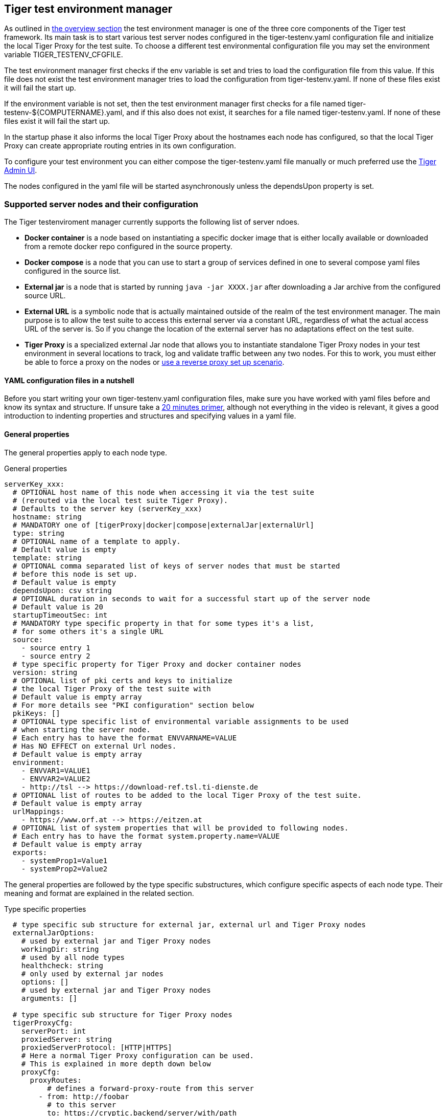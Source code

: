 == Tiger test environment manager

As outlined in xref:tiger_user_manual.adoc#_overview[the overview section] the test environment manager is one of the three core components of the Tiger test framework.
Its main task is to start various test server nodes configured in the tiger-testenv.yaml configuration file and initialize the local Tiger Proxy for the test suite.
To choose a different test environmental configuration file you may set the environment variable TIGER_TESTENV_CFGFILE.


The test environment manager first checks if the env variable is set and tries to load the configuration file from this value. If this file does not exist the test environment manager tries to load the configuration from tiger-testenv.yaml.
If none of these files exist it will fail the start up.

If the environment variable is not set, then the test environment manager first checks for a file named tiger-testenv-${COMPUTERNAME}.yaml, and if this also does not exist, it searches for a file named tiger-testenv.yaml.
If none of these files exist it will fail the start up.

In the startup phase it also informs the local Tiger Proxy about the hostnames each node has configured, so that the local Tiger Proxy can create appropriate routing entries in its own configuration.

To configure your test environment you can either compose the tiger-testenv.yaml file manually or much preferred
use the xref:tiger_user_manual.adoc#_admin_ui[Tiger Admin UI].

The nodes configured in the yaml file will be started asynchronously unless the dependsUpon property is set.

=== Supported server nodes and their configuration

The Tiger testenviroment manager currently supports the following list of server ndoes.

* **Docker container** is a node based on instantiating a specific docker image that is either locally available or downloaded from a remote docker repo configured in the source property.
* **Docker compose** is a node that you can use to start a group of services defined in one to several compose yaml files configured in the source list.
* **External jar** is a node that is started by running `java -jar XXXX.jar` after downloading a Jar archive from the configured source URL.
* **External URL** is a symbolic node that is actually maintained outside of the realm of the test environment manager. The main purpose is to allow the test suite to access this external server via a constant URL, regardless of what the actual access URL of the server is. So if you change the location of the external server has no adaptations effect on the test suite.
* **Tiger Proxy** is a specialized external Jar node that allows you to instantiate standalone Tiger Proxy nodes in your test environment in several locations to track, log and validate traffic between any two nodes. For this to work, you must either be able to force a proxy on the nodes or xref:tiger_user_manual.adoc#_excurse_what_are_proxies_reverse_forward[use a reverse proxy set up scenario].

==== YAML configuration files in a nutshell

Before you start writing your own tiger-testenv.yaml configuration files, make sure you have worked with yaml files before and know its syntax and structure. If unsure take a https://dev.to/techworld_with_nana/yaml-tutorial-for-beginners-a06[20 minutes primer], although not everything in the video is relevant, it gives a good introduction to indenting properties and structures and specifying values in a yaml file.

==== General properties

The general properties apply to each node type.

[source,yaml,title="General properties"]
----
serverKey_xxx:
  # OPTIONAL host name of this node when accessing it via the test suite
  # (rerouted via the local test suite Tiger Proxy).
  # Defaults to the server key (serverKey_xxx)
  hostname: string
  # MANDATORY one of [tigerProxy|docker|compose|externalJar|externalUrl]
  type: string
  # OPTIONAL name of a template to apply.
  # Default value is empty
  template: string
  # OPTIONAL comma separated list of keys of server nodes that must be started
  # before this node is set up.
  # Default value is empty
  dependsUpon: csv string
  # OPTIONAL duration in seconds to wait for a successful start up of the server node
  # Default value is 20
  startupTimeoutSec: int
  # MANDATORY type specific property in that for some types it's a list,
  # for some others it's a single URL
  source:
    - source entry 1
    - source entry 2
  # type specific property for Tiger Proxy and docker container nodes
  version: string
  # OPTIONAL list of pki certs and keys to initialize
  # the local Tiger Proxy of the test suite with
  # Default value is empty array
  # For more details see "PKI configuration" section below
  pkiKeys: []
  # OPTIONAL type specific list of environmental variable assignments to be used
  # when starting the server node.
  # Each entry has to have the format ENVVARNAME=VALUE
  # Has NO EFFECT on external Url nodes.
  # Default value is empty array
  environment:
    - ENVVAR1=VALUE1
    - ENVVAR2=VALUE2
    - http://tsl --> https://download-ref.tsl.ti-dienste.de
  # OPTIONAL list of routes to be added to the local Tiger Proxy of the test suite.
  # Default value is empty array
  urlMappings:
    - https://www.orf.at --> https://eitzen.at
  # OPTIONAL list of system properties that will be provided to following nodes.
  # Each entry has to have the format system.property.name=VALUE
  # Default value is empty array
  exports:
    - systemProp1=Value1
    - systemProp2=Value2
----

The general properties are followed by the type specific substructures, which configure specific aspects of each node type.
Their meaning and format are explained in the related section.

[source,yaml,title="Type specific properties"]
----
  # type specific sub structure for external jar, external url and Tiger Proxy nodes
  externalJarOptions:
    # used by external jar and Tiger Proxy nodes
    workingDir: string
    # used by all node types
    healthcheck: string
    # only used by external jar nodes
    options: []
    # used by external jar and Tiger Proxy nodes
    arguments: []

  # type specific sub structure for Tiger Proxy nodes
  tigerProxyCfg:
    serverPort: int
    proxiedServer: string
    proxiedServerProtocol: [HTTP|HTTPS]
    # Here a normal Tiger Proxy configuration can be used.
    # This is explained in more depth down below
    proxyCfg:
      proxyRoutes:
          # defines a forward-proxy-route from this server
        - from: http://foobar
          # to this server
          to: https://cryptic.backend/server/with/path

  # type specific sub structure for docker container and compose nodes
  dockerOptions:
    # only used by docker compose nodes
    serviceHealthchecks: []
    # all properties below only used by docker container nodes
    proxied: boolean
    oneShot: boolean
    entryPoint: string
----

The configuration of the Tiger Proxy is explained in detail in the section <<_configuring_the_local_test_suite_tiger_proxy>>

==== PKI configuration in pkiKeys

The pkiKeys property contains a list of certificates and keys to be provided to the local Tiger Proxy of the test suite.
Each entry has to provide a unique id, type and pem property.

[source,yaml,title="PKI configuration"]
----
  pkiKeys:
      # MANDATORY unique key/certificate id
    - id: disc_sig
      # MANDATORY one of [Certificate|Key]
      type: Certificate
      # MANDATORY base64 encoded multiline string representing the certificate / key.
      pem: "MIICsTCCAligAwIBAgIHA61I5ACUjTAKBggqhkjOPQQDAjCBhDELMAkGA1UEBhMC
  REUxHzAdBgNVBAoMFmdlbWF0aWsgR21iSCBOT1QtVkFMSUQxMjAwBgNVBAsMKUtv
  .....
  xiKK4dW1R7MD334OpOPTFjeEhIVV"
    - id: disc_enc
      type: Key
      pem: "ISUADOGBESBXEZOBXWEDHBXOU..."
----

==== Configuring PKI identities in Tiger Proxy's tls section

PKI identities can be supplied in a number of ways (JKS, BKS, PKCS1, PKCS8). In every place a string can be given. It could be one of

* "my/file/name.p12;p12password"
* "p12password;my/file/name.p12"
* "cert.pem;key.pkcs8"
* "rsaCert.pem;rsaKey.pkcs1"
* "key/store.jks;key"
* "key/store.jks;key1;key2"
* "key/store.jks;jks;key"

Not supported pathname strings:

* "D:\\myproject\\key\\store.jks;key"

Supported pathname string on all platforms:

* "myproject/key/store.jks;key"

Please notice, that double backslashes ("\\") are not supported as file separators, since they are not accepted on all platforms.
Invalid pathname strings will also produce an exception.

Each part can be one of:

* filename
* password
* store-type (accepted are P12, PKCS12, JKS, BKS, PKCS1 and PKCS8)

==== Docker Container node

The docker container node allows to instantiate a local docker container from the configured image.
The exposed port of the docker container is available as a special token in the substitution process of the exports entries.

To customize the docker container you may alter the entry point command line and add the Tiger Proxy certificate to the container's operating system list of trusted certificates.
For containers that should exit after a single command you may enable the oneShot property.


[source,yaml,title="Docker container configuration"]
----
dockerContainer_001:
  hostname: myDockerContainer
  type: docker
  dependsUpon: csv string
  startupTimeoutSec: int

  # MANDATORY URL from where to download the docker image.
  source:
    - dockerhubrepo.somewhere.org/repo/project/docker.image
  # OPTIONAL version of the docker image to download.
  version: 0.1.2

  dockerOptions:
    # OPTIONAL Flag whether the container shall be modified by
    # o adding the Tiger Proxy certificate to the container operating system.
    # o adding docker.host.internal to the container's /etc/hosts file.
    # Default value is true.
    proxied: true
    # OPTIONAL Flag whether the container is a one shot container or not.
    # One shot meaning it will execute a command and then stop.
    # Default value is false.
    oneShot: false
    # OPTIONAL The entry point command line to be used to start up this container
    # overwriting any configured entry point in the docker image.
    # Default value is empty meaning to use the configured entry point command line.
    entryPoint: chmod a+x /startup.sh && /startup.sh

  # The following properties are explained in the General properties section above
  pkiKeys: []
  environment: []
  urlMappings: []
  exports: []
----

==== Docker Compose node

The docker compose node is a very tricky type of node because we use testcontainer library, which is not exactly up to date in terms of docker compose support. So many of the yaml compose files will need to be modified to work with the testcontainer library.

For now we support the ePA2 FD module and the DEMIS Meldeportal.

[source,yaml,title="Docker compose configuration"]
----
  type: compose
  dependsUpon: csv string
  startupTimeoutSec: int

  # MANDATORY list of yaml files to use to start up the services.
  # The entries can either be file paths or if starts with
  # classpath:....  a reference to a yaml file contained in the class path
  # (it could also be located inside a jar that is in the class path)
  source:
    - classpath:/de/gematik/test/tiger/testenvmgr/epa/titus-epa2.yml
    - classpath:/de/gematik/test/tiger/testenvmgr/epa/titus-epa2-local.yml
  dockerOptions:
    # MANDATORY list of URLs to check for a successful start up
    # of the docker compose's services
    serviceHealthchecks:
      - http://service1:8001/
      - https://service2:9001/
----

[source,yaml,title="Demis docker compose example"]
----
demis_001:
  type: compose
  source:
    - classpath:/de/gematik/test/tiger/testenvmgr/demis/demis_localhost.yml
  startupTimeoutSec: 180
  dockerOptions:
    serviceHealthchecks:
      - http://notification-gateway:9042
      - http://notification-portal:9041/welcome
----

==== External Jar node

The External Jar node is along with the Docker container node the most important/used node for test environments. Any Jar archive executable which can be started with the `java -jar` command can be configured as an external Jar node.

The options list are arguments added immediately after the java executable, while the arguments list is appended after the -jar argument.

The working directory is the place where the jar file is downloaded to and executed from.
So if your jar archive expects some configuration files make sure to choose the folder appropriately.

[source,shell script]
----
java ${options} -jar externalJar.jar ${arguments}
----

[source,yaml,title="External jar configuration"]
----
externalJar_001:
  hostname: mySpecialJar
  type: externalJar
  dependsUpon: csv string
  startupTimeoutSec: int

  # MANDATORY SINGLE ENTRY URL from where to download the Jar archive.
  # If the entry starts with "local:" followed by a file path the jar archive
  # is expected to be available at that location and no download is performed.
  # Only one entry is expected for this node type. Additional entries are silently ignored.
  source:
    - http://myjars.download.org/myproject/myjar.jar

  externalJarOptions:
    # OPTIONAL folder from where to start the external jar.
    # The downloaded jar file will be stored and executed from here
    # The default value is empty, which means that the operating-system-specific
    # temporary folder will be used.
    workingDir: /home/user/test/myspecificjar
    # MANDATORY URL to check for the successful startup of this node.
    # A successful start is indicated by ANY answer on this URL.
    # Any status is accepted as long as there is an answer.
    # If set to "NONE" no check is performed and
    # the test environment manager will wait for the startup timeout.
    healthcheck: http://127.0.0.1:8080
    # OPTIONAL Options to pass in to the java executable call.
    options: []
    # OPTIONAL provide additional arguments to the jar archive call.
    # Default value is empty.
    arguments:
      - --testarg1
      - -singledasharg2
      - --paramarg3=testvalue1

  # The following properties are explained in the General properties section above
  pkiKeys: []
  environment: []
  urlMappings: []
  exports: []
----

==== External URL node

The symbolic node type that will not start a server instance, but simply allows external services to be used via the configured hostname. This is achieved by the test environment manager instructing the local Tiger Proxy to provide a route for the symbolic hostname to the external URL of the service.

So, in the following example, the test suite can send HTTP(S) requests to the server "http://myExternalServer" via the local Tiger Proxy, which will be rerouted to the external URL "https://www.medizin.de".
If it is ever necessary to change the external URL, the test suite does not have to be modified, only the routing configuration for the node has to be changed.

Given the nature of this type, the environment section has no effect and is not to be used.

[source,yaml,title="External URL configuration"]
----
externalUrl_001:
  hostname: myExternalServer
  type: externalUrl
  dependsUpon: csv string
  startupTimeoutSec: int

  # MANDATORY URL of the external server
  source:
    - https://www.medizin.de

  externalJarOptions:
    # OPTIONAL URL to check for successful startup of this node.
    # A successful start is indicated by ANY answer on this URL.
    # Any status is accepted as long as there is an answer.
    # If the value is not set, then no health check is carried out
    # in the startup phase, instead the startupTimeout is waited for.
    # After this timeout it is assumed that the server is up.
    healthcheck: https://www.medizin.de/healthyState.jsp

  # The following properties are explained in the General properties section above
  pkiKeys: []
  # IGNORE for this type as it has no effect
  environment: []
  urlMappings: []
  exports: []
----


==== Tiger Proxy node

The most complex and versatile node type. It basically is a specialized External Jar node with additional configuration properties for the standalone Tiger Proxy to be instantiated.
The test environment manager will download the standalone proxy jar and will create an `application-${hostname}.yaml` spring boot configuration yaml for each proxy node.

Special notes to configuration properties:

* source is not a URL, but a single entry that is either nexus or maven to specify, where to download the Tiger Proxy standalone jar from.
The maven option is available for everyone, while the nexus option is only available for gematik internal use.
In combination with the version property, the test environment manager will compose the correct URL
to download the Tiger Proxy standalone jar.
* arguments entries will be extended with `--spring.profiles.active=${hostname}` to ensure,
the application yaml for this Tiger Proxy is specific even if multiple standalone proxies are started from the same working folder.
* options are not supported for this node.

[source,yaml,title="Tiger Proxy configuration"]
----
tigerProxy_001:
  hostname: myTigerProxy
  type: tigerProxy
  dependsUpon: csv string
  startupTimeoutSec: int

  # MANDATORY one of [nexus|maven]
  # decides from which repository server to download the standalone jar of the tiger.
  source:
    - nexus
  # MANDATORY version of Tiger Proxy standalone jar to download
  version: 0.17.1-288

  externalJarOptions:
    # OPTIONAL folder from where to start the Tiger Proxy from.
    # The downloaded jar file will be stored and executed from here
    # Default value is empty which means that the operating system specific
    # temporary folder will be used.
    workingDir: /home/user/test/tigerproxy
    # OPTIONAL URL to check for the successful startup of this Tiger Proxy node
    # Default value is http://127.0.0.1:[server port of this Tiger Proxy]
    healthcheck: http://127.0.0.1:8080
    # OPTIONAL provide additional arguments to the jar archive call.
    # Can be used to provide ADDITIONAL spring boot parameters such as spring boot profiles.
    # The default spring boot profile activated via command line is identical
    # to the server key of the node.
    # Default value is empty.
    arguments:
      - --testarg1
      - -singledasharg2
      - --paramarg3=testvalue1

  tigerProxyCfg:
    # OPTIONAL port of the web user interface and the proxy management
    # (e.g. rbel-message forwarding)
    # Default value is empty, which means a random port will be used.
    serverPort: 8080
    # OPTIONAL server key of the node this proxy shall be used as reverse proxy for.
    # If set the routes in the proxyCfg section will be configured appropriately.
    # Default value is empty.
    proxiedServer: externalJar_001
    # OPTIONAL port of the proxy, where the proxy expects to receive proxy requests
    # Default value is empty, which means a random port will be used.
    proxyPort: 3128
    # OPTIONAL protocol the proxy is expecting requests in. One of [http|https]
    # Default value is http
    proxyProtocol: http
    # configures the proxy itself. For more details
    # please check the chapter about the local test suite Tiger Proxy below
    proxyCfg:
      ...
      proxyRoutes:
        - from: http://foobar
          # defines a forward-proxy-route from this server...
          to: https://cryptic.backend/server/with/path
          # to this server
      ...

  # The following properties are explained in the General properties section above
  pkiKeys: []
  environment: []
  urlMappings: []
  exports: []
----

The configuration of the Tiger Proxy is explained in detail in the section <<_configuring_the_local_test_suite_tiger_proxy>>

=== Provided node templates

Besides these basic nodes we also support tailored templates for nodes like IDP, ePA, ERp and DEMIS.
This should allow you to bring up project specific test environments very fast.

All currently supported templates can be found in the tiger-testenv-mgr modul in the yaml file at /src/main/resources/de/gematik/test/tiger/testenvmgr/templates.yaml

To use such a template, just use the template attribute:

[source,yaml]
----
myPersonalTestIDPInTheRU:
  template: idp-rise-ru
----

or if you want to have an environment with a local reference implementation of the ERezept Fachdienst

[source,yaml]
----
myLocalTestIDP:
  template: idp-ref
  hostname: idp

myLocalTestERp:
  template: erzpt-fd-ref
  dependsUpon: myLocalTestIDP
----

==== Local IDP reference nodes

This template provides the reference implementation of the IDP server as a local docker container. The docker image is loaded from a gematik internal docker registry server.

The system property IDP_SERVER is set to the URL of the Discovery Document end point and is available for all subsequently initiated test environment nodes.

==== External IDP RISE instance nodes

The idp-rise-ru template provides the RU instance of RISE's IDP server as an "external URL".
The system properties IDP_SERVER and GEMATIK_TESTCONFIG are set to the URL of the Discovery Document end point and a config-file for the IDP test suite respectively.
They are available for all subsequently initiated test environment nodes.

The idp-rise-tu template provides the TU instance accordingly.

==== Local ERp reference nodes

This template provides the reference implementation of the eRezept server as a local docker container. The docker image is loaded from a gematik internal docker registry server.
Make sure that an IDP server node is instantiated before the ERp FD is started and that it is available under http://idp or adapt the environment variable configuration.

A large list of environment variables is set. But dont worry, it is just the server that uses them.

==== Local ePA2 reference nodes

This template provides the gematik reference Aktensystem simulation as docker compose.

==== Local PSSim node

This template provides a Primärsystem simulation (as a jar), usable for ePA.
See https://wiki.gematik.de/display/PTP/epa-ps for more information.

==== Local KonSim node

This template provides a Konnektor simulation (as external jar).
See https://wiki.gematik.de/display/PTP/KonSim for more information.

==== Local ePA FdV Sim

This template provides FdV simulation, usable for ePA.

==== Local DEMIS reference nodes

This template provides the DEMIS Meldeportal as local docker compose.

[#_configuring_the_local_test_suite_tiger_proxy]
=== Configuring the local test suite Tiger Proxy

The local Tiger Proxy for the test suite can be configured by using the following section(s) in the tiger-testenv.yaml file.
For more information about what the tiger-proxy and how it works see the chapter <<Tiger Proxy>>

[source,yaml]
----
# Flag whether to activate the local Tiger Proxy
# Default value is true
localProxyActive: true

# the block where all the Tiger Proxy configuration properties are located
tigerProxy:
  # the port under which the server will be booted
  port: 7777
  # logLevel of the proxy-server. DBEUG and TRACE will print traffic, so use with care!
  proxyLogLevel: TRACE
  fileSaveInfo:
    # should the cleartext http-traffic be logged to a file?
    writeToFile: true
    # configure the filename
    filename: "foobar.tgr"
    # default false
    clearFileOnBoot: true
  proxyRoutes:
      # defines a forward-proxy-route from this server...
    - from: http://foobar
      # to this server
      to: https://cryptic.backend/server/with/path
      # reverse proxy-route. http://<tiger-proxy>/blub will be forwarded
    - from: "/blub"
      to: "https://another.de/server"
      # the traffic for this route will NOT be logged (default is true)
      activateRbelLogging: false

  # a list of modifications that will be applied to every proxied request and response
  modifications:
    # a condition that needs to be fulfilled for the modification to be applied
    # (uses JEXL grammar)
  - condition: "isRequest"
    # which element should be targeted?
    targetElement: "$.header.user-agent"
    # the replacement string to be filled in.
    # This modification will replace the entire "user-agent" in all requests
    replaceWith: "modified user-agent"

  - condition: "isResponse && $.responseCode == 200"
    targetElement: "$.body"
    # The name of this modification.
    # This can be used to identify, alter or remove this modification.
    name: "body replacement modification"
    # This will replace the body of every 200 response completely with the given json-string
    # (This ignores the existing body. For example this could be an XML-body.
    # Content-Type-headers will NOT be set accordingly).
    replaceWith: "{\"another\":{\"node\":{\"path\":\"correctValue\"}}}"
  - targetElement: "$.body"
    # The given regex will be used to target only parts of targeted element.
    regexFilter: "ErrorSeverityType:((Error)|(Warning))"
    # This modification has no condition,
    # so it will be applied to every request and every response
    replaceWith: "ErrorSeverityType:Error"

  # can be used if the target-server (to) is behind another proxy
  forwardToProxy:
    hostname: 192.168.110.10
    port: 3128
    type: HTTP
  # The tiger-proxy will route google.com to google.com even if no route is set.
  # The traffic routed via this "forwardAll"-routing will be logged by default
  # (meaning it will show up in the Rbel-Logs and be fowarded to tracing-clients)
  # This can be deactivated by setting this flag to false
  activateForwardAllLogging: true
  # Limits the rbel-Buffer to approximately this size.
  # Note: When Rbel-Analysis is done the size WILL vastly exceed this limit!
  rbelBufferSizeInMb: 1024
  # If set to false disables traffic-analysis by Rbel.
  # Deactivating will not impede proxy-forwarding nor
  # the traffic-endpoints.
  activateRbelParsing: true
  # This will share the WebUI-Resources (various CSS-files) from the tiger-proxy
  # locally, thus enabling usage when no internet connection exists
  localResources: true

  tls:
    # Can be used to define a CA-Identity to be used with TLS. The tiger-proxy will
    # generate an identity when queried by a client that matches the configured route.
    # If the client then in turn trusts the CA this solution will provide you with a seamless
    # TLS experience. It however requires access to the private-key of a trusted CA.
    serverRootCa: "certificate.pem;privateKey.pem;PKCS8"
    # Alternative solution: now all incoming TLS-traffic will be handled using this identity.
    # This might be easier but requires a certificate
    # which is valid for the configured routes
    serverIdentity: "certificateAndKeyAndChain.p12;Password"
    # Defines which SSL-Suites are allowed. This will delete all default-suites and only add
    # the one defined here.
    serverSslSuites:
      - "TLS_ECDHE_RSA_WITH_AES_256_CBC_SHA"

    # This identity will be used as a client-identity for mutual-TLS when forwarding to
    # other servers. The information string can be
    # "my/file/name.p12;p12password" or
    # "p12password;my/file/name.p12" or
    # "cert.pem;key.pkcs8" or
    # "rsaCert.pem;rsaKey.pkcs1" or
    # "key/store.jks;key" or
    # "key/store.jks;key1;key2" or
    # "key/store.jks;jks;key"
    #
    # Each part can be one of:
    # * filename
    # * password
    # * store-type (accepted are P12, PKCS12, JKS, BKS, PKCS1 and PKCS8)
    forwardMutualTlsIdentity: "directory/where/another/identityResides.jks;changeit;JKS"
    # domain which will be used as the server address in the TLS-certificate
    domainName: deep.url.of.server.de
    # Alternate names to be added to the TLS-certificate
    # (localhost and 127.0.0.1 are added by default)
    alternativeNames:
      - localhost
      - 63.54.54.43
      - foo.bar.server.com

  # the given folders are loaded into RBel for analysis. This is only necessary to decrypt
  # traffic when analyzing it. It has no effect on the proxy-functions themselves.
  keyFolders:
  - .

  # A list of upstream Tiger Proxies. This proxy will try to connect to all given sources to
  # gather traffic via the STOMP-protocol. If any of the given endpoints are not accessible
  # the server will not boot. (fail fast, fail early)
  trafficEndpoints:
    - http://another.tiger.proxy:<proxyPort>
  trafficEndpointConfiguration:
    # the name for the traffic Endpoint. can be any string, which will be
    # displayed at /tracingpoints
    name: "tigerProxy Tracing Point"

----

=== Standalone mode vs. implicit startup with test suite

If your test environment is very "expensive" to start or if you are developing your test suite scenarios
thus starting many test runs in short time, you might want to keep your test environment running and not shut it down after each run.
To do so, you need to create a customized test environment configuration file (call it tiger-testenv-standalone.yaml,
set the env var TIGER_TESTENV_CFGFILE accordingly) containing all the server nodes needed and
deactivate the local Tiger Proxy in this configuration file.
Now download the
https://repo1.maven.org/maven2/de/gematik/test/tiger-testenv-mgr/0.17.1/tiger-testenv-mgr-0.17.1-jar-with-all-dependencies.jar[tiger test environment jar-with-all-dependencies file v0.17.1]
from maven or go to https://repo1.maven.org/maven2/de/gematik/test/tiger-testenv-mgr/[maven index folder] to choose a more recent version.

If you start the test environment manager standalone, it will keep the nodes running until you enter quit into the console or
kill the process with Ctrl + C or the operating equivalent commando to the UNIX command kill ${PROCESS_ID}. In the latter case it is not guaranteed that all processes are cleanly shut down. Please check your process list with operating system specific tools.

[source,shell script]
----
export TIGER_TESTENV_CFGFILE=....../tiger-testenv-standalone.yaml
java -jar tiger-testenv-mgr-${VERSION}-jar-with-all-dependencies.jar
----

Now before starting your test suite scenarios you need to

* disable / remove the test nodes in your default tiger-testenv.yaml (either by setting the property active to false or remove the server node entry completely). If you forget to do this, two nodes will be instantiated (one from the standalone test environment manager and the second during test run from the test environment manager started via the test suite hooks).
* and add routes for each node to the local Tiger Proxy. If you forget to do this, your test suite will not be able to access the test nodes under their configured hostname as this configuration is only known to the standalone test environment manager and NOT to the local tiger proxy started by the test suite hooks.

Best practice is to have three test environment configuration files:

* tiger-testenv-standalone.yaml to enable a persistent test environment during the development of test suite scenarios
* tiger-testenv-nonodes.yaml for the test suite that will instantiate no nodes but only configure the routes to the nodes from the standalone test environment manager
* tiger-testenv.yaml a complete configuration that can be used in CI or after the test suite development is completed.

The first and the latter most of the time are identical besides the root level flag localProxyActive. So you may skip the first and just use it with two different values being set.

=== Using Environment variables and system properties

==== Token/variable substitution

// TODO TGR-313 JULIAN check which properties exactly are substituted with tokens?
// If i remember correctly you changed the code or?

Entries in the exports list of a node will be parsed and specific tokens will be substituted:

* ${PORT:xxxx} will be replaced with the port on the docker host interface
* ${NAME} will be replaced with the hostname of the node

All exports entries of a node will be present when subsequent nodesare instantiated and can be used in the following properties:

Docker node:

* source list
* environment list

Tiger Proxy node:

* from/to route URLs

External URL node:

* source list

External Jar node:

* options list
